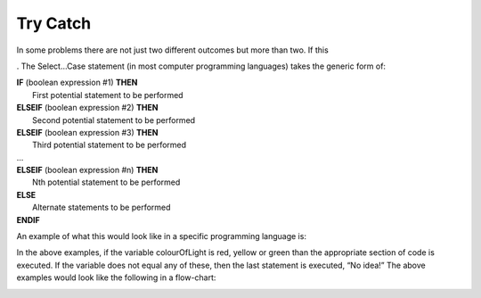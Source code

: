 .. _try-catch:

Try Catch
=========

In some problems there are not just two different outcomes but more than two. If this 

. The Select…Case statement (in most computer programming languages) takes the generic form of:


| **IF** (boolean expression #1) **THEN** 
|    First potential statement to be performed
| **ELSEIF** (boolean expression #2) **THEN** 
|    Second potential statement to be performed
| **ELSEIF** (boolean expression #3) **THEN** 
|    Third potential statement to be performed
| ...
| **ELSEIF** (boolean expression #n) **THEN** 
|    Nth potential statement to be performed
| **ELSE**
|    Alternate statements to be performed
| **ENDIF**

An example of what this would look like in a specific programming language is:

.. tabs::

  .. group-tab:: C++

    .. code-block:: C++

      // if ... then ... elseif ... else example
      if (colourOfLight == “red”) {
          std::cout << "Stop!";
      } else if (colourOfLight == “yellow") {
          std::cout << "Slow Down.";
      } else if (colourOfLight == green") {
          std::cout << "Go, if all clear.";
      } else {
          std::cout << "No idea!";
      }

  .. group-tab:: Go

    .. code-block:: Go

      // if ... then ... elseif ... else example

  .. group-tab:: Java

    .. code-block:: Java

      // if ... then ... elseif ... else example

  .. group-tab:: JavaScript

    .. code-block:: JavaScript

      // if ... then ... elseif ... else example

  .. group-tab:: Python3

    .. code-block:: Python

      # if ... then ... elseif ... else example
      if colour_of_light == “red”) {
          print("Stop!")
      } elif (colour_of_light == “yellow") {
          print("Slow Down.")
      } elif (colour_of_light == green") {
          print("Go, if all clear.")
      } else {
          print("No idea!")
      }

  .. group-tab:: Ruby

    .. code-block:: Ruby

      // if ... then ... elseif ... else example

  .. group-tab:: Swift

    .. code-block:: Swift

      // if ... then ... elseif ... else example


In the above examples, if the variable colourOfLight is red, yellow or green than the appropriate section of code is executed. If the variable does not equal any of these, then the last statement is executed, “No idea!” The above examples would look like the following in a flow-chart:

.. image:: ./images/if-then-elseif-else.png
   :alt: If…Then…ElseIf…Else flowchart
   :align: center 